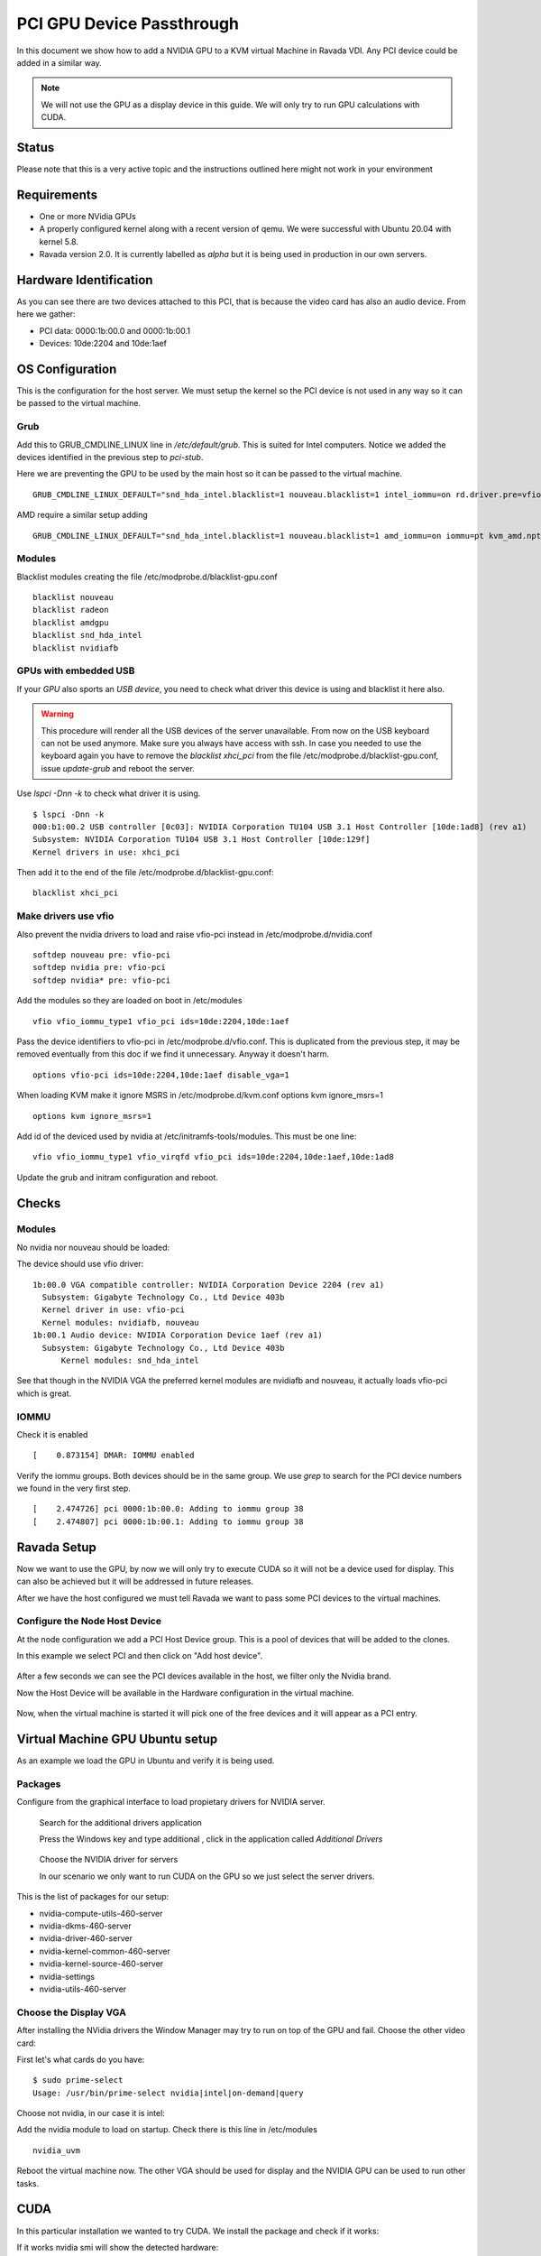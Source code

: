 PCI GPU Device Passthrough
==========================

In this document we show how to add a NVIDIA GPU to a KVM virtual Machine
in Ravada VDI. Any PCI device could be added in a similar way.

.. note:: We will not use the GPU as a display device in this guide. We will only try to run GPU calculations with CUDA.

Status
------

Please note that this is a very active topic and the instructions outlined here
might not work in your environment

Requirements
------------

* One or more NVidia GPUs
* A properly configured kernel along with a recent version of qemu. We were successful with Ubuntu 20.04 with kernel 5.8.
* Ravada version 2.0. It is currently labelled as *alpha* but it is being used in production in our own servers.

Hardware Identification
-----------------------

.. prompt:: bash $

    sudo lspci -Dnn | grep NVIDIA
    0000:1b:00.0 VGA compatible controller [0300]: NVIDIA Corporation Device [10de:2204] (rev a1)
    0000:1b:00.1 Audio device [0403]: NVIDIA Corporation Device [10de:1aef] (rev a1)

As you can see there are two devices attached to this PCI, that is because the video
card has also an audio device. From here we gather:

* PCI data: 0000:1b:00.0 and 0000:1b:00.1
* Devices: 10de:2204 and 10de:1aef

OS Configuration
----------------

This is the configuration for the host server. We must setup the kernel so the
PCI device is not used in any way so it can be passed to the virtual machine.

Grub
~~~~

Add this to GRUB_CMDLINE_LINUX line in */etc/default/grub*. This is suited for Intel
computers. Notice we added the devices identified in the previous step to *pci-stub*.

Here we are preventing the GPU to be used by the main host so it can be passed
to the virtual machine.

::

    GRUB_CMDLINE_LINUX_DEFAULT="snd_hda_intel.blacklist=1 nouveau.blacklist=1 intel_iommu=on rd.driver.pre=vfio-pci pci-stub.ids=10de:2204,10de:1aef"

AMD require a similar setup adding

::

    GRUB_CMDLINE_LINUX_DEFAULT="snd_hda_intel.blacklist=1 nouveau.blacklist=1 amd_iommu=on iommu=pt kvm_amd.npt=1 kvm_amd.avic=1 rd.driver.pre=vfio-pci pci-stub.ids=10de:2204,10de:1aef"

Modules
~~~~~~~

Blacklist modules creating the file /etc/modprobe.d/blacklist-gpu.conf

::

  blacklist nouveau
  blacklist radeon
  blacklist amdgpu
  blacklist snd_hda_intel
  blacklist nvidiafb

GPUs with embedded USB
~~~~~~~~~~~~~~~~~~~~~~

If your *GPU* also sports an *USB device*, you need to check what driver
this device is using and blacklist it here also.

.. warning::

    This procedure will render all the USB devices of the server unavailable. From now on the USB keyboard can not be used anymore. Make sure you always have access with ssh. In case you needed to use the keyboard again you have to remove the *blacklist xhci_pci* from the file /etc/modprobe.d/blacklist-gpu.conf, issue *update-grub* and reboot the server.

Use `lspci -Dnn -k` to check what driver it is using.


::

    $ lspci -Dnn -k
    000:b1:00.2 USB controller [0c03]: NVIDIA Corporation TU104 USB 3.1 Host Controller [10de:1ad8] (rev a1)
    Subsystem: NVIDIA Corporation TU104 USB 3.1 Host Controller [10de:129f]
    Kernel drivers in use: xhci_pci

Then add it to the end of the file /etc/modprobe.d/blacklist-gpu.conf:

::


  blacklist xhci_pci

Make drivers use vfio
~~~~~~~~~~~~~~~~~~~~~

Also prevent the nvidia drivers to load and raise vfio-pci instead in /etc/modprobe.d/nvidia.conf

::

  softdep nouveau pre: vfio-pci
  softdep nvidia pre: vfio-pci
  softdep nvidia* pre: vfio-pci

Add the modules so they are loaded on boot in /etc/modules

::

    vfio vfio_iommu_type1 vfio_pci ids=10de:2204,10de:1aef

Pass the device identifiers to vfio-pci in /etc/modprobe.d/vfio.conf. This is duplicated
from the previous step, it may be removed eventually from this doc if we find it
unnecessary. Anyway it doesn't harm.

::

  options vfio-pci ids=10de:2204,10de:1aef disable_vga=1

When loading KVM make it ignore MSRS in /etc/modprobe.d/kvm.conf
options kvm ignore_msrs=1

::

  options kvm ignore_msrs=1

Add id of the deviced used by nvidia at /etc/initramfs-tools/modules. This must be one line:

::

   vfio vfio_iommu_type1 vfio_virqfd vfio_pci ids=10de:2204,10de:1aef,10de:1ad8

Update the grub and initram configuration and reboot.

.. prompt:: bash $

  sudo update-grub
  sudo update-initramfs -u
  sudo reboot

Checks
------

Modules
~~~~~~~

No nvidia nor nouveau should be loaded:

.. prompt:: bash $

    sudo lsmod | egrep -i "(nouveau|nvidia)"

The device should use vfio driver:

.. prompt:: bash $

    lspci -k | egrep -A 5 -i nvidia

::

  1b:00.0 VGA compatible controller: NVIDIA Corporation Device 2204 (rev a1)
    Subsystem: Gigabyte Technology Co., Ltd Device 403b
    Kernel driver in use: vfio-pci
    Kernel modules: nvidiafb, nouveau
  1b:00.1 Audio device: NVIDIA Corporation Device 1aef (rev a1)
    Subsystem: Gigabyte Technology Co., Ltd Device 403b
   	Kernel modules: snd_hda_intel

See that though in the NVIDIA VGA the preferred kernel modules are nvidiafb and nouveau,
it actually loads vfio-pci which is great.

IOMMU
~~~~~

Check it is enabled

.. prompt:: bash $

    dmesg | grep -i iommu | grep -i enabled

::

    [    0.873154] DMAR: IOMMU enabled

Verify the iommu groups. Both devices should be in the same group. We use *grep*
to search for the PCI device numbers we found in the very first step.

.. prompt:: bash $

  dmesg | grep iommu | grep 1b:00

::

  [    2.474726] pci 0000:1b:00.0: Adding to iommu group 38
  [    2.474807] pci 0000:1b:00.1: Adding to iommu group 38

Ravada Setup
---------------------

Now we want to use the GPU, by now we will only try to execute CUDA so it
will not be a device used for display. This can also be achieved but it will
be addressed in future releases.

After we have the host configured we must tell Ravada we want to pass
some PCI devices to the virtual machines.

Configure the Node Host Device
~~~~~~~~~~~~~~~~~~~~~~~~~~~~~~

At the node configuration we add a PCI Host Device group. This is a pool of
devices that will be added to the clones.

In this example we select PCI and then click on "Add host device".

.. figure:: images/node_hostdev.png

After a few seconds we can see the PCI devices available in the host, we
filter only the Nvidia brand.

Now the Host Device will be available in the Hardware configuration in the
virtual machine.

.. figure:: images/vm_hostdev.png

Now, when the virtual machine is started it will pick one of the free
devices and it will appear as a PCI entry.

Virtual Machine GPU Ubuntu setup
--------------------------------

As an example we load the GPU in Ubuntu and verify it is being used.

Packages
~~~~~~~~

Configure from the graphical interface to load propietary drivers
for NVIDIA server.

.. figure:: images/ubuntu_additional_drivers_app.png
    :alt: additional drivers

    Search for the additional drivers application

    Press the Windows key and type additional , click in the application
    called *Additional Drivers*

.. figure:: images/ubuntu_additional_drivers_select.png
    :alt: select the NVIDIA drivers

    Choose the NVIDIA driver for servers

    In our scenario we only want to run CUDA on the GPU so we just select
    the server drivers.


This is the list of packages for our setup:

* nvidia-compute-utils-460-server
* nvidia-dkms-460-server
* nvidia-driver-460-server
* nvidia-kernel-common-460-server
* nvidia-kernel-source-460-server
* nvidia-settings
* nvidia-utils-460-server

Choose the Display VGA
~~~~~~~~~~~~~~~~~~~~~~

After installing the NVidia drivers the Window Manager may try to run on
top of the GPU and fail. Choose the other video card:

First let's what cards do you have:

::

    $ sudo prime-select
    Usage: /usr/bin/prime-select nvidia|intel|on-demand|query

Choose not nvidia, in our case it is intel:

.. prompt:: bash

    sudo prime-select intel

Add the nvidia module to load on startup. Check there is this line in /etc/modules

::

  nvidia_uvm


Reboot the virtual machine now. The other VGA should be used for display and the NVIDIA GPU
can be used to run other tasks.

CUDA
----

In this particular installation we wanted to try CUDA. We install the
package and check if it works:

.. prompt:: bash $

  sudo apt install nvidia-cuda-toolkit
  nvidia-smi

If it works nvidia smi will show the detected hardware:

::

    Driver Version                            : 460.73.01
    CUDA Version                              : 11.2
    Attached GPUs                             : 1
    GPU 00000000:01:01.0
    Product Name                          : GeForce RTX 3090
    Product Brand                         : GeForce


Common Problems
---------------

Error: iommu group is not viable
~~~~~~~~~~~~~~~~~~~~~~~~~~~~~~~~

If you get this error trying to start the virtual machine with a GPU attached:

::

    2021-12-17T07:35:06.533164Z qemu-system-x86_64: -device vfio-pci,host=0000:b1:00.0,id=hostdev0,bus=pci.1,addr=0x1,rombar=1: vfio 0000:b1:00.0:
    group 155 is not viable
    Please ensure all devices within the iommu_group are bound to their vfio bus driver.

This means the PCI you want to pass through has more devices. Possibly
an USB embedded is loading its driver and preventing the GPU from being
attached in the virtual machine.

::

  # dmesg | grep iommu | grep "group 155"
  [    1.893555] pci 0000:b1:00.0: Adding to iommu group 155
  [    1.893653] pci 0000:b1:00.1: Adding to iommu group 155
  [    1.893751] pci 0000:b1:00.2: Adding to iommu group 155
  [    1.893848] pci 0000:b1:00.3: Adding to iommu group 155


If your *GPU* also sports an *USB device*, you need to check what
driver this device is using and blacklist it here also. Use
*lspci -Dnn -k* to check what driver it is using. Search for the PCI
device numbers you found in the previous command.


::

    $ lspci -Dnn -k
    000:b1:00.2 USB controller [0c03]: NVIDIA Corporation TU104 USB 3.1 Host Controller [10de:1ad8] (rev a1)
    Subsystem: NVIDIA Corporation TU104 USB 3.1 Host Controller [10de:129f]
    Kernel drivers in use: xhci_pci

Then add it to the end of the file /etc/modprobe.d/blacklist-gpu.conf:

::


  blacklist xhci_pci


References
----------

* https://mathiashueber.com/windows-virtual-machine-gpu-passthrough-ubuntu/

